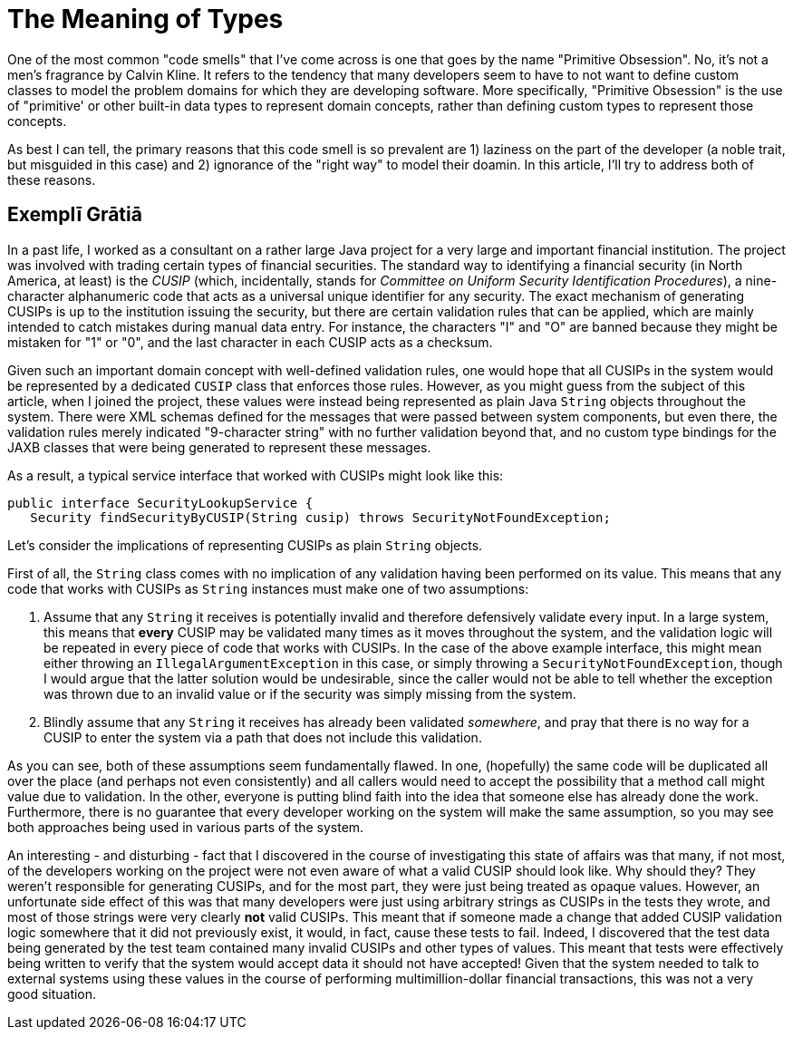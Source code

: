 = The Meaning of Types

One of the most common "code smells" that I've come across is one that goes by the name "Primitive Obsession". No, it's not a men's fragrance by Calvin Kline. It refers to the tendency that many developers seem to have to not want to define custom classes to model the problem domains for which they are developing software. More specifically, "Primitive Obsession" is the use of "primitive' or other built-in data types to represent domain concepts, rather than defining custom types to represent those concepts.

As best I can tell, the primary reasons that this code smell is so prevalent are 1) laziness on the part of the developer (a noble trait, but misguided in this case) and 2) ignorance of the "right way" to model their doamin. In this article, I'll try to address both of these reasons.

== Exemplī Grātiā

In a past life, I worked as a consultant on a rather large Java project for a very large and important financial institution. The project was involved with trading certain types of financial securities. The standard way to identifying a financial security (in North America, at least) is the _CUSIP_ (which, incidentally, stands for _Committee on Uniform Security Identification Procedures_), a nine-character alphanumeric code that acts as a universal unique identifier for any security. The exact mechanism of generating CUSIPs is up to the institution issuing the security, but there are certain validation rules that can be applied, which are mainly intended to catch mistakes during manual data entry. For instance, the characters "I" and "O" are banned because they might be mistaken for "1" or "0", and the last character in each CUSIP acts as a checksum. 

Given such an important domain concept with well-defined validation rules, one would hope that all CUSIPs in the system would be represented by a dedicated `CUSIP` class that enforces those rules. However, as you might guess from the subject of this article, when I joined the project, these values were instead being represented as plain Java `String` objects throughout the system. There were XML schemas defined for the messages that were passed between system components, but even there, the validation rules merely indicated "9-character string" with no further validation beyond that, and no custom type bindings for the JAXB classes that were being generated to represent these messages.

As a result, a typical service interface that worked with CUSIPs might look like this:

----
public interface SecurityLookupService {
   Security findSecurityByCUSIP(String cusip) throws SecurityNotFoundException;
----

Let's consider the implications of representing CUSIPs as plain `String` objects.

First of all, the `String` class comes with no implication of any validation having been performed on its value. This means that any code that works with CUSIPs as `String` instances must make one of two assumptions:

1. Assume that any `String` it receives is potentially invalid and therefore defensively validate every input. In a large system, this means that *every* CUSIP may be validated many times as it moves throughout the system, and the validation logic will be repeated in every piece of code that works with CUSIPs. In the case of the above example interface, this might mean either throwing an `IllegalArgumentException` in this case, or simply throwing a `SecurityNotFoundException`, though I would argue that the latter solution would be undesirable, since the caller would not be able to tell whether the exception was thrown due to an invalid value or if the security was simply missing from the system.
2. Blindly assume that any `String` it receives has already been validated _somewhere_, and pray that there is no way for a CUSIP to enter the system via a path that does not include this validation.

As you can see, both of these assumptions seem fundamentally flawed. In one, (hopefully) the same code will be duplicated all over the place (and perhaps not even consistently) and all callers would need to accept the possibility that a method call might value due to validation. In the other, everyone is putting blind faith into the idea that someone else has already done the work. Furthermore, there is no guarantee that every developer working on the system will make the same assumption, so you may see both approaches being used in various parts of the system.

An interesting - and disturbing - fact that I discovered in the course of investigating this state of affairs was that many, if not most, of the developers working on the project were not even aware of what a valid CUSIP should look like. Why should they? They weren't responsible for generating CUSIPs, and for the most part, they were just being treated as opaque values. However, an unfortunate side effect of this was that many developers were just using arbitrary strings as CUSIPs in the tests they wrote, and most of those strings were very clearly *not* valid CUSIPs. This meant that if someone made a change that added CUSIP validation logic somewhere that it did not previously exist, it would, in fact, cause these tests to fail. Indeed, I discovered that the test data being generated by the test team contained many invalid CUSIPs and other types of values. This meant that tests were effectively being written to verify that the system would accept data it should not have accepted! Given that the system needed to talk to external systems using these values in the course of performing multimillion-dollar financial transactions, this was not a very good situation.



